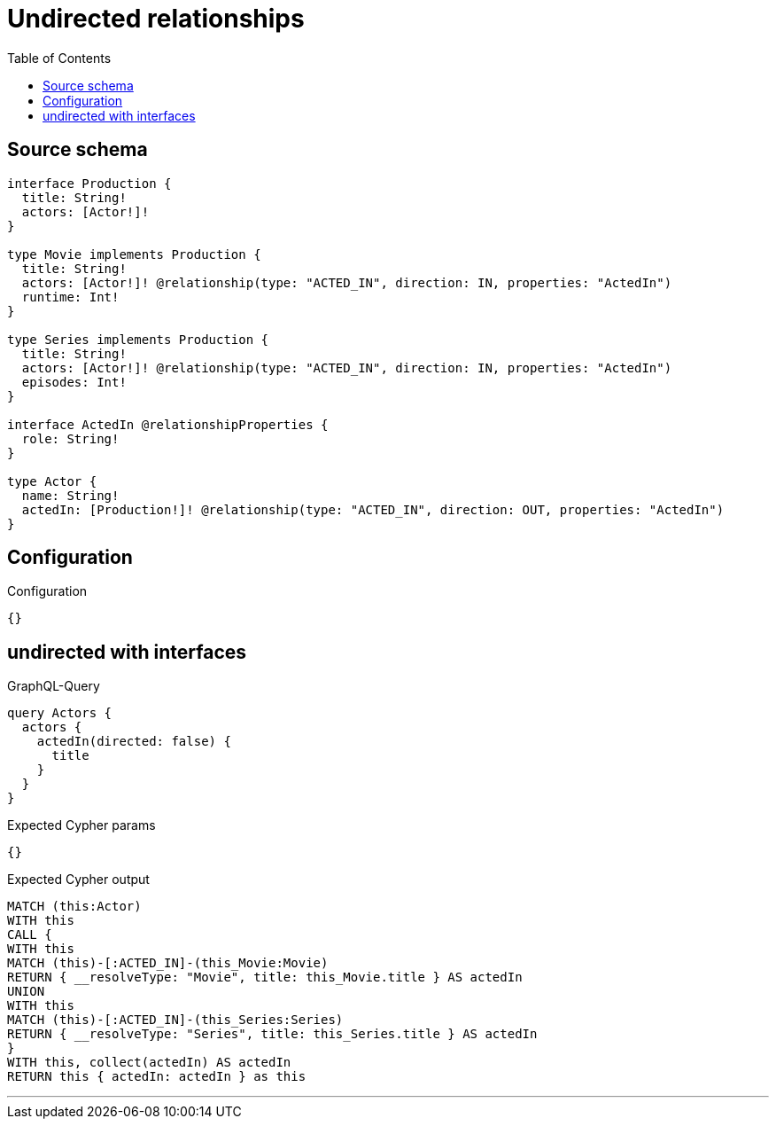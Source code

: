 :toc:

= Undirected relationships

== Source schema

[source,graphql,schema=true]
----
interface Production {
  title: String!
  actors: [Actor!]!
}

type Movie implements Production {
  title: String!
  actors: [Actor!]! @relationship(type: "ACTED_IN", direction: IN, properties: "ActedIn")
  runtime: Int!
}

type Series implements Production {
  title: String!
  actors: [Actor!]! @relationship(type: "ACTED_IN", direction: IN, properties: "ActedIn")
  episodes: Int!
}

interface ActedIn @relationshipProperties {
  role: String!
}

type Actor {
  name: String!
  actedIn: [Production!]! @relationship(type: "ACTED_IN", direction: OUT, properties: "ActedIn")
}
----

== Configuration

.Configuration
[source,json,schema-config=true]
----
{}
----
== undirected with interfaces

.GraphQL-Query
[source,graphql]
----
query Actors {
  actors {
    actedIn(directed: false) {
      title
    }
  }
}
----

.Expected Cypher params
[source,json]
----
{}
----

.Expected Cypher output
[source,cypher]
----
MATCH (this:Actor)
WITH this
CALL {
WITH this
MATCH (this)-[:ACTED_IN]-(this_Movie:Movie)
RETURN { __resolveType: "Movie", title: this_Movie.title } AS actedIn
UNION
WITH this
MATCH (this)-[:ACTED_IN]-(this_Series:Series)
RETURN { __resolveType: "Series", title: this_Series.title } AS actedIn
}
WITH this, collect(actedIn) AS actedIn
RETURN this { actedIn: actedIn } as this
----

'''

